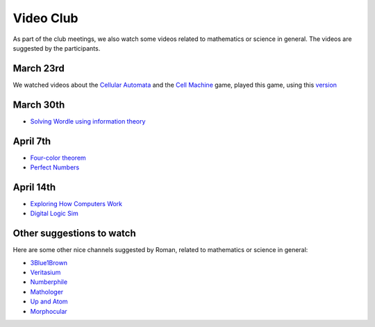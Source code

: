 Video Club
++++++++++++

.. _sec-video:

As part of the club meetings, we also watch some videos related
to mathematics or science in general. The videos are suggested by the participants.

March 23rd
------------------------------
We watched videos about the `Cellular Automata <https://www.youtube.com/watch?v=xsLX390SJM4>`__
and the `Cell Machine <https://www.youtube.com/watch?v=N-BbgqOjIqk>`__ game,
played this game, using this `version <https://milenakos.itch.io/cmmm-plus-milenakos-mod>`__

March 30th
------------------------------
* `Solving Wordle using information theory <https://www.youtube.com/watch?v=v68zYyaEmEA&t=439s>`__

April 7th
------------
* `Four-color theorem <https://www.youtube.com/watch?v=42-ws3bkrKM&t=553s>`__
* `Perfect Numbers <https://www.youtube.com/watch?v=Zrv1EDIqHkY>`__

April 14th
------------

* `Exploring How Computers Work <https://www.youtube.com/watch?v=QZwneRb-zqA>`__
* `Digital Logic Sim <https://sebastian.itch.io/digital-logic-sim>`__

Other suggestions to watch
---------------------------
Here are some other nice channels suggested by Roman,
related to mathematics or science in general:

* `3Blue1Brown <https://www.youtube.com/@3blue1brown>`__
* `Veritasium <https://www.youtube.com/@veritasium>`__
* `Numberphile <https://www.youtube.com/@numberphile>`__
* `Mathologer <https://www.youtube.com/@Mathologer>`__
* `Up and Atom <https://www.youtube.com/@upandatom>`__
* `Morphocular <https://www.youtube.com/@morphocular>`__
